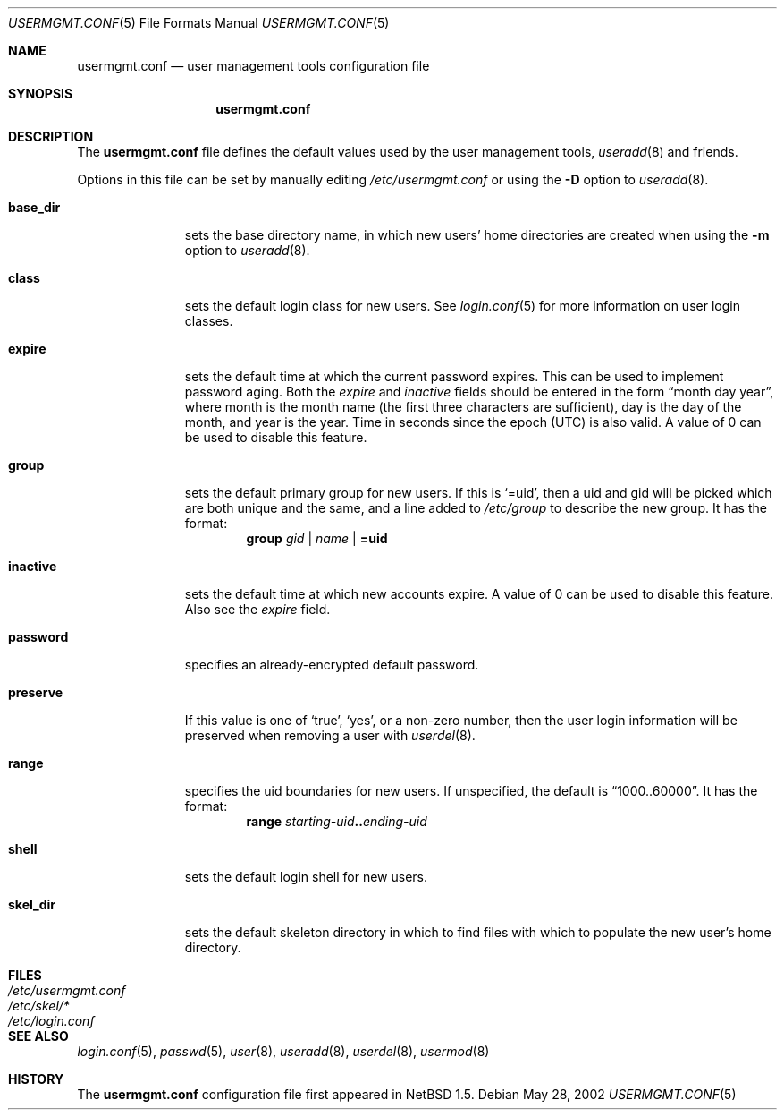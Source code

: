 .\" $NetBSD: usermgmt.conf.5,v 1.2.2.3 2002/06/04 12:15:00 lukem Exp $
.\"
.\" Copyright (c) 2002 The NetBSD Foundation, Inc.
.\" All rights reserved.
.\"
.\" This document is derived from works contributed to The NetBSD Foundation
.\" by Grant Beattie.
.\"
.\" Redistribution and use in source and binary forms, with or without
.\" modification, are permitted provided that the following conditions
.\" are met:
.\" 1. Redistributions of source code must retain the above copyright
.\"    notice, this list of conditions and the following disclaimer.
.\" 2. Redistributions in binary form must reproduce the above copyright
.\"    notice, this list of conditions and the following disclaimer in the
.\"    documentation and/or other materials provided with the distribution.
.\" 3. The name of the author may not be used to endorse or promote products
.\"    derived from this software without specific prior written permission.
.\"
.\" THIS SOFTWARE IS PROVIDED BY THE AUTHOR ``AS IS'' AND ANY EXPRESS OR
.\" IMPLIED WARRANTIES, INCLUDING, BUT NOT LIMITED TO, THE IMPLIED WARRANTIES
.\" OF MERCHANTABILITY AND FITNESS FOR A PARTICULAR PURPOSE ARE DISCLAIMED.
.\" IN NO EVENT SHALL THE AUTHOR BE LIABLE FOR ANY DIRECT, INDIRECT,
.\" INCIDENTAL, SPECIAL, EXEMPLARY, OR CONSEQUENTIAL DAMAGES (INCLUDING,
.\" BUT NOT LIMITED TO, PROCUREMENT OF SUBSTITUTE GOODS OR SERVICES;
.\" LOSS OF USE, DATA, OR PROFITS; OR BUSINESS INTERRUPTION) HOWEVER CAUSED
.\" AND ON ANY THEORY OF LIABILITY, WHETHER IN CONTRACT, STRICT LIABILITY,
.\" OR TORT (INCLUDING NEGLIGENCE OR OTHERWISE) ARISING IN ANY WAY
.\" OUT OF THE USE OF THIS SOFTWARE, EVEN IF ADVISED OF THE POSSIBILITY OF
.\" SUCH DAMAGE.
.\"
.Dd May 28, 2002
.Dt USERMGMT.CONF 5
.Os
.\" turn off hyphenation
.hym 999
.Sh NAME
.Nm usermgmt.conf
.Nd user management tools configuration file
.Sh SYNOPSIS
.Nm usermgmt.conf
.Sh DESCRIPTION
The
.Nm usermgmt.conf
file defines the default values used by the user management tools,
.Xr useradd 8
and friends.
.Pp
Options in this file can be set by manually editing
.Pa /etc/usermgmt.conf
or using the
.Fl D
option to
.Xr useradd 8 .
.Pp
.Bl -tag -width preserveX
.It Ic base_dir
sets the base directory name, in which new users' home directories
are created when using the
.Fl m
option to
.Xr useradd 8 .
.It Ic class
sets the default login class for new users.
See
.Xr login.conf 5
for more information on user login classes.
.It Ic expire
sets the default time at which the current password expires. This
can be used to implement password aging.  Both the
.Ar expire
and
.Ar inactive
fields should be entered in the form
.Dq month day year ,
where month is the month name (the first three characters are
sufficient), day is the day of the month, and year is the year. Time
in seconds since the epoch (UTC) is also valid.
A value of 0 can be used to disable this feature.
.It Ic group
sets the default primary group for new users.
If this is
.Ql =uid ,
then a uid and gid will be picked which are both unique
and the same, and a line added to
.Pa /etc/group
to describe the new group. It has the format:
.br
.Bd -ragged -offset indent -compact
.Ic group
.Ar gid | name | Li =uid
.Ed
.It Ic inactive
sets the default time at which new accounts expire.
A value of 0 can be used to disable this feature.
Also see the
.Ar expire
field.
.It Ic password
specifies an already-encrypted default password.
.It Ic preserve
If this value is one of
.Ql true ,
.Ql yes ,
or a non-zero number, then the user login information will be
preserved when removing a user with
.Xr userdel 8 .
.It Ic range
specifies the uid boundaries for new users.
If unspecified, the default is
.Dq 1000..60000 .
It has the format:
.Bd -unfilled -offset indent -compact
.Ic range Ar starting-uid Ns Li .. Ns Ar ending-uid
.Ed
.It Ic shell
sets the default login shell for new users.
.It Ic skel_dir
sets the default skeleton directory in which to find files
with which to populate the new user's home directory.
.El
.Sh FILES
.Bl -tag -width /etc/usermgmt.conf -compact
.It Pa /etc/usermgmt.conf
.It Pa /etc/skel/*
.It Pa /etc/login.conf
.El
.Sh SEE ALSO
.Xr login.conf 5 ,
.Xr passwd 5 ,
.Xr user 8 ,
.Xr useradd 8 ,
.Xr userdel 8 ,
.Xr usermod 8
.Sh HISTORY
The
.Nm
configuration file first appeared in
.Nx 1.5 .
